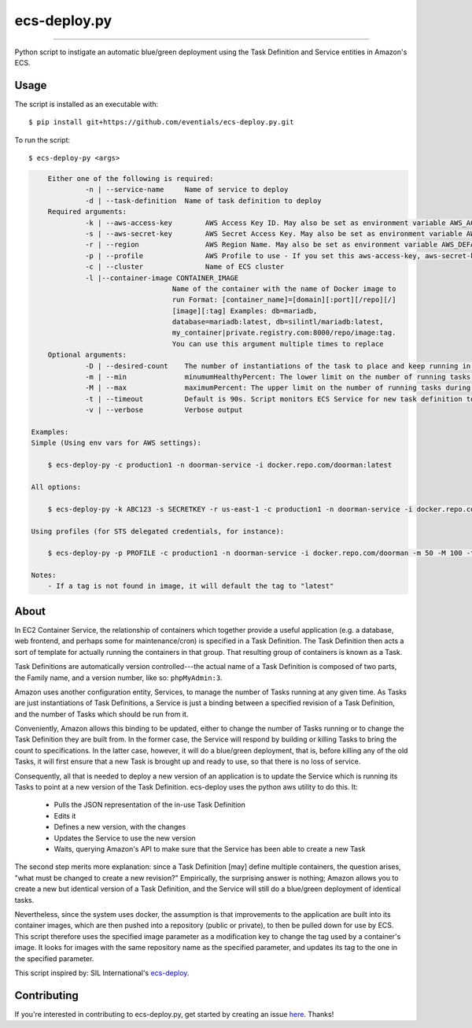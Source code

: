 =============
ecs-deploy.py
=============

.. image:: https://img.shields.io/pypi/v/ecs-deploy-py.svg
    :target: https://pypi.python.org/pypi/ecs-deploy-py

.. image:: https://travis-ci.org/cuttlesoft/ecs-deploy.py.svg?branch=master
	:target: https://travis-ci.org/cuttlesoft/ecs-deploy.py

.. image:: https://coveralls.io/repos/github/cuttlesoft/ecs-deploy.py/badge.svg
    :target: https://coveralls.io/github/cuttlesoft/ecs-deploy.py

-----

Python script to instigate an automatic blue/green deployment using the Task Definition and Service entities in Amazon's ECS.

Usage
-----

The script is installed as an executable with::

		$ pip install git+https://github.com/eventials/ecs-deploy.py.git

To run the script::

		$ ecs-deploy-py <args>

.. code-block::

	Either one of the following is required:
		 -n | --service-name     Name of service to deploy
		 -d | --task-definition  Name of task definition to deploy
 	Required arguments:
		 -k | --aws-access-key        AWS Access Key ID. May also be set as environment variable AWS_ACCESS_KEY_ID
		 -s | --aws-secret-key        AWS Secret Access Key. May also be set as environment variable AWS_SECRET_ACCESS_KEY
		 -r | --region                AWS Region Name. May also be set as environment variable AWS_DEFAULT_REGION
		 -p | --profile               AWS Profile to use - If you set this aws-access-key, aws-secret-key and region are needed
		 -c | --cluster               Name of ECS cluster
		 -l |--container-image CONTAINER_IMAGE
                                      Name of the container with the name of Docker image to
                                      run Format: [container_name]=[domain][:port][/repo][/]
                                      [image][:tag] Examples: db=mariadb,
                                      database=mariadb:latest, db=silintl/mariadb:latest,
                                      my_container|private.registry.com:8000/repo/image:tag.
                                      You can use this argument multiple times to replace
	Optional arguments:
		 -D | --desired-count    The number of instantiations of the task to place and keep running in your service.
		 -m | --min              minumumHealthyPercent: The lower limit on the number of running tasks during a deployment.
		 -M | --max              maximumPercent: The upper limit on the number of running tasks during a deployment.
		 -t | --timeout          Default is 90s. Script monitors ECS Service for new task definition to be running.
		 -v | --verbose          Verbose output

    Examples:
    Simple (Using env vars for AWS settings):

    	$ ecs-deploy-py -c production1 -n doorman-service -i docker.repo.com/doorman:latest

    All options:

    	$ ecs-deploy-py -k ABC123 -s SECRETKEY -r us-east-1 -c production1 -n doorman-service -i docker.repo.com/doorman -m 50 -M 100 -t 240 -D 2 -v

    Using profiles (for STS delegated credentials, for instance):

    	$ ecs-deploy-py -p PROFILE -c production1 -n doorman-service -i docker.repo.com/doorman -m 50 -M 100 -t 240 -v

    Notes:
    	- If a tag is not found in image, it will default the tag to "latest"


About
-----
In EC2 Container Service, the relationship of containers which together provide a useful application (e.g. a database, \
web frontend, and perhaps some for maintenance/cron) is specified in a Task Definition. The Task Definition then acts a \
sort of template for actually running the containers in that group. That resulting group of containers is known as a Task.

Task Definitions are automatically version controlled---the actual name of a Task Definition is composed of two parts, \
the Family name, and a version number, like so: ``phpMyAdmin:3``.

Amazon uses another configuration entity, Services, to manage the number of Tasks running at any given time. As Tasks are \
just instantiations of Task Definitions, a Service is just a binding between a specified revision of a Task Definition, \
and the number of Tasks which should be run from it.

Conveniently, Amazon allows this binding to be updated, either to change the number of Tasks running or to change the Task \
Definition they are built from. In the former case, the Service will respond by building or killing Tasks to bring the \
count to specifications. In the latter case, however, it will do a blue/green deployment, that is, before killing any of \
the old Tasks, it will first ensure that a new Task is brought up and ready to use, so that there is no loss of service.

Consequently, all that is needed to deploy a new version of an application is to update the Service which is running its \
Tasks to point at a new version of the Task Definition. ecs-deploy uses the python aws utility to do this. It:

 - Pulls the JSON representation of the in-use Task Definition
 - Edits it
 - Defines a new version, with the changes
 - Updates the Service to use the new version
 - Waits, querying Amazon's API to make sure that the Service has been able to create a new Task

The second step merits more explanation: since a Task Definition [may] define multiple containers, the question arises, \
"what must be changed to create a new revision?" Empirically, the surprising answer is nothing; Amazon allows you to create \
a new but identical version of a Task Definition, and the Service will still do a blue/green deployment of identical tasks.

Nevertheless, since the system uses docker, the assumption is that improvements to the application are built into its \
container images, which are then pushed into a repository (public or private), to then be pulled down for use by ECS. This \
script therefore uses the specified image parameter as a modification key to change the tag used by a container's image. It \
looks for images with the same repository name as the specified parameter, and updates its tag to the one in the specified parameter.

This script inspired by: SIL International's `ecs-deploy`_.

.. _ecs-deploy: https://github.com/silinternational/ecs-deploy

Contributing
------------
If you're interested in contributing to ecs-deploy.py, get started by creating an issue `here`_. Thanks!

.. _here: https://github.com/cuttlesoft/ecs-deploy.py/issues

